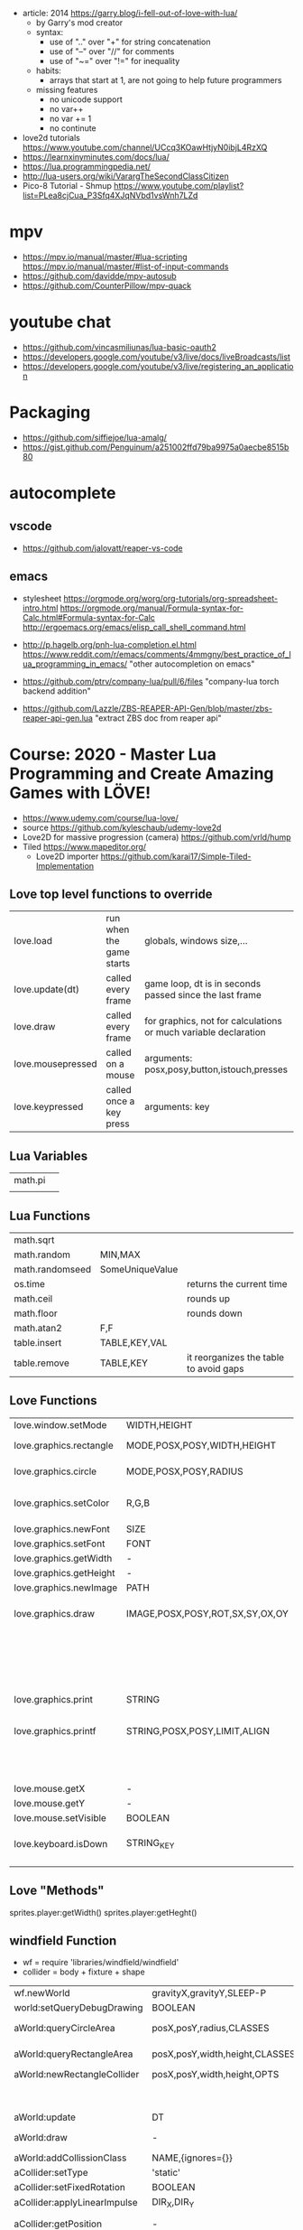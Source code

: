 - article: 2014 https://garry.blog/i-fell-out-of-love-with-lua/
  - by Garry's mod creator
  - syntax:
    - use of ".." over "+"  for string concatenation
    - use of "--" over "//" for comments
    - use of "~=" over "!=" for inequality
  - habits:
    - arrays that start at 1, are not going to help future programmers
  - missing features
    - no unicode support
    - no var++
    - no var += 1
    - no continute
- love2d tutorials https://www.youtube.com/channel/UCcq3KOawHtjyN0ibjL4RzXQ
- https://learnxinyminutes.com/docs/lua/
- https://lua.programmingpedia.net/
- http://lua-users.org/wiki/VarargTheSecondClassCitizen
- Pico-8 Tutorial - Shmup
  https://www.youtube.com/playlist?list=PLea8cjCua_P3Sfq4XJqNVbd1vsWnh7LZd
* mpv
- https://mpv.io/manual/master/#lua-scripting
  https://mpv.io/manual/master/#list-of-input-commands
- https://github.com/davidde/mpv-autosub
- https://github.com/CounterPillow/mpv-quack
* youtube chat
- https://github.com/vincasmiliunas/lua-basic-oauth2
- https://developers.google.com/youtube/v3/live/docs/liveBroadcasts/list
- https://developers.google.com/youtube/v3/live/registering_an_application
* Packaging
- https://github.com/siffiejoe/lua-amalg/
- https://gist.github.com/Penguinum/a251002ffd79ba9975a0aecbe8515b80
* autocomplete
** vscode
- https://github.com/jalovatt/reaper-vs-code
** emacs
- stylesheet
  https://orgmode.org/worg/org-tutorials/org-spreadsheet-intro.html
  https://orgmode.org/manual/Formula-syntax-for-Calc.html#Formula-syntax-for-Calc
  http://ergoemacs.org/emacs/elisp_call_shell_command.html

- http://p.hagelb.org/pnh-lua-completion.el.html
  https://www.reddit.com/r/emacs/comments/4mmgny/best_practice_of_lua_programming_in_emacs/
  "other autocompletion on emacs"
- https://github.com/ptrv/company-lua/pull/6/files
  "company-lua torch backend addition"
- https://github.com/Lazzle/ZBS-REAPER-API-Gen/blob/master/zbs-reaper-api-gen.lua
  "extract ZBS doc from reaper api"
* Course: 2020 - Master Lua Programming and Create Amazing Games with LÖVE!
- https://www.udemy.com/course/lua-love/
- source https://github.com/kyleschaub/udemy-love2d
- Love2D for massive progression (camera) https://github.com/vrld/hump
- Tiled https://www.mapeditor.org/
  - Love2D importer https://github.com/karai17/Simple-Tiled-Implementation
** Love top level functions to override
|-------------------+--------------------------+-----------------------------------------------------------------|
| love.load         | run when the game starts | globals, windows size,...                                       |
| love.update(dt)   | called every frame       | game loop, dt is in seconds passed since the last frame         |
| love.draw         | called every frame       | for graphics, not for calculations or much variable declaration |
| love.mousepressed | called on a mouse        | arguments: posx,posy,button,istouch,presses                     |
| love.keypressed   | called once a key press  | arguments: key                                                  |
|-------------------+--------------------------+-----------------------------------------------------------------|
** Lua Variables
| math.pi |   |
|         |   |
** Lua Functions
| math.sqrt       |                 |                                        |
| math.random     | MIN,MAX         |                                        |
| math.randomseed | SomeUniqueValue |                                        |
| os.time         |                 | returns the current time               |
| math.ceil       |                 | rounds up                              |
| math.floor      |                 | rounds down                            |
| math.atan2      | F,F             |                                        |
| table.insert    | TABLE,KEY,VAL   |                                        |
| table.remove    | TABLE,KEY       | it reorganizes the table to avoid gaps |
** Love Functions
|-------------------------+---------------------------------+-----------------------------------|
| love.window.setMode     | WIDTH,HEIGHT                    |                                   |
| love.graphics.rectangle | MODE,POSX,POSY,WIDTH,HEIGHT     | pos at top left                   |
| love.graphics.circle    | MODE,POSX,POSY,RADIUS           | pos at center                     |
| love.graphics.setColor  | R,G,B                           | values from 0 to 1                |
| love.graphics.newFont   | SIZE                            |                                   |
| love.graphics.setFont   | FONT                            |                                   |
| love.graphics.getWidth  | -                               |                                   |
| love.graphics.getHeight | -                               |                                   |
| love.graphics.newImage  | PATH                            |                                   |
| love.graphics.draw      | IMAGE,POSX,POSY,ROT,SX,SY,OX,OY | OX/OY = origin offset             |
|                         |                                 | SX/SY = scale factor, SX if no SY |
| love.graphics.print     | STRING                          |                                   |
| love.graphics.printf    | STRING,POSX,POSY,LIMIT,ALIGN    | limit = wrap after x pixels       |
|                         |                                 | align = "center"                  |
| love.mouse.getX         | -                               |                                   |
| love.mouse.getY         | -                               |                                   |
| love.mouse.setVisible   | BOOLEAN                         |                                   |
| love.keyboard.isDown    | STRING_KEY                      | returns a boolean                 |
|                         |                                 |                                   |
|-------------------------+---------------------------------+-----------------------------------|
** Love "Methods"
sprites.player:getWidth()
sprites.player:getHeght()
** windfield Function
- wf = require 'libraries/windfield/windfield'
- collider = body + fixture + shape
| wf.newWorld                  | gravityX,gravityY,SLEEP-P      | returns a world             |
| world:setQueryDebugDrawing   | BOOLEAN                        |                             |
| aWorld:queryCircleArea       | posX,posY,radius,CLASSES       | returns the colliders found |
| aWorld:queryRectangleArea    | posX,posY,width,height,CLASSES | returns the colliders found |
| aWorld:newRectangleCollider  | posX,posY,width,height,OPTS    | returns a collider          |
|                              |                                | OPTS={collision_class='?'}  |
| aWorld:update                | DT                             |                             |
| aWorld:draw                  | -                              | for debugging purposes      |
| aWorld:addCollissionClass    | NAME,{ignores={}}              | returns nothing             |
| aCollider:setType            | 'static'                       |                             |
| aCollider:setFixedRotation   | BOOLEAN                        |                             |
| aCollider:applyLinearImpulse | DIR_X,DIR_Y                    |                             |
| aCollider:getPosition        | -                              | returns x and y values      |
| aCollider:setPosition        |                                |                             |
| aCollider:getX               | -                              |                             |
| aCollider:setX               | X                              |                             |
| aCollider:enter              | CLASS_NAME                     | returns boolean             |
| aCollider:destroy            | -                              |                             |
- Types of a collider
  1) Dynamic: fall with gravity, collide with any other collider, affected by forces
  2) Static: collide with another collider
  3) Kinematic: like dynamic, but can only collide with other dynamic objects
** kikito/anim8 Functions
- anim8 = require 'libraries/anim8/anim8'
| anim8.newGrid      | cellwidth,cellheight,width,height | returns a grid       |
| anim8.newAnimation | GRID('NSTART-NEND',ROW) , DELAY   | returns an animation |
| anAnimation:update | DT                                |                      |
| anAnimation:draw   | IMAGE,posX,posY,rot,scaleX,scaleY |                      |
** Simple-Tiled-Implementation functions
- sti = require 'libraries/Simple-Tiled-Implementation/sti'
| sti            | LUAMAP_PATH |                 |
| aSti:update    | DT          |                 |
| aSti:drawLayer | LAYER       |                 |
|----------------+-------------+-----------------|
| aSti.layers    | LAYER_NAME  | returns a layer |
|                |             |                 |
** 2 Lua Programming
- There is no "++" operator, to increment a variable by 1(one)
- == equal to
  ~= NOT equal to
- for loops, 3rd parameter is optional, it increases by 1 by default
- functions can be assigned to variables
*** Comments
  #+begin_src lua
    -- single line
    --[[
       block comments
    --]]
  #+end_src
*** Tables
  - Every table index that doesn't get anything assigned returns =nil= on a lookup.
  - table.insert(TABLE,VALUE) - stdlib function, aka push
  - can have strings as index
  - you can add *properties* to them, aka a variable attached to the table itself
    which is just syntactic sugar for indexing by a string
    #+begin_src lua
      testScores = {95, 87, 98}
      testScores.subject = "science"
      testScores["subject"] = "science"
    #+end_src
  - iterate over a table
    #+begin_src lua
      message = 0
      testScores = {95, 87, 98}
      for i,s in ipairs(testScores) do -- i = index , s = value
         message = message + s
      end
    #+end_src
** 3 Game: Shooting Gallery
- https://www.w3schools.com/colors/colors_picker.asp
- To create a timer, you can just subtract *dt* as it is a value in seconds.
- A common way to handle sprites/images is to kept then in a top-level/global variable table
*** Example 1
  #+begin_src lua
    function love.load()
       number = 0
    end
    function love.update(dt)
       number = number + 1
    end
    function love.draw()
       love.graphics.print(number)
    end
  #+end_src
*** Example 2
#+begin_src lua
  function love.draw()
     -- MODE,POSX,POSY,WIDTH,HEIGHT
     love.graphics.rectangle("fill", 0, 0, 200, 100)
  end
#+end_src
** 4 Game: TopDown Shooter
- to convert degrees to radians, multiply it by math.pi/180
- you can skip from skipping certain *function parameters* by just providing *nil* for them
  ME: i assume, this is explicitly handled on the function definition
- we can use this to get the X and Y direction valus from a RADIANS angle
  X = cos(RADIANS), Y = sin(RADIAN)
- when deleting elements of a table on a loop, you should loop from the end,
  since is safe to remove elements from the end of the array
  #+begin_src lua
    bullets = {}
    for i=#bullets, 1, -1 do
       if conditionBool(i) then
          table.remove(bullets, i)
       end
    end
  #+end_src
*** Example: accounting for *dt* on movement
#+begin_src lua
  function love.update(dt)
     if love.keyboard.isDown("d") then
        player.x = player.x + (player.speed*dt)
     end
     -- w a s ...
  end
#+end_src
** 5 Game: Platformer
- windfield colliders have their offset set to the center
- we might need to flip the animation sprite on the fly
  to render running to the left and to the right
- flipping an image means, just using the *scale* parameter of draw
  but with negative values
  - be careful of explicitly setting the other axis scale to avoid flip
*** Tiled "60 - Tiled.mp4"
- New Map
  - Orientation: Orthogonal
  - Tile Layout Format: CSV
  - Tile Render Order: Right Down
- New Tileset
  - Enable "Embed in map"
  - "Use transparent color" if does not have transparency already
  - width x height
  - margin and spacing: for gaps in the image
- Tileset
  - we can take each individual tile and "paint" with it
- View/Snapping/Snap To Grid
- File/Save
- File/Export/level1.lua - aka it has a lua exporter
- Properties of an Object
  - ID
  - Template
  - Name
  - Type
  - Visible
  - X/Y
  - Width/Height
  - Rotation
- Type of Layers
  - Tile
  - Image
  - Group
  - Object
#+begin_src lua
  function spawnPlatform(x, y, width, height)
     if width > 0 and height > 0 then
        local platform = world:newRectangleCollider(x, y, width, height, {collission_class = "platform"})
        platform:setType("static")
        table.insert(platforms, platform)
     end
  end

  function loadMap()
     gameMap = sti("maps/level1.lua")
     for i, obj in pairs(gameMp.layers["Platforms"].object) do
        spawnPlatform(obj.x, obj.y, obj.width, obj.height)
     end
  end
#+end_src
*** Hump - Camera, that follows the player
- cameraFile = require 'libraries/hump/camera'
- cam = cameraFile()
| cameraFile      | -   | returns a camera                                                                  |
| aCamera:lookAt  | X,Y |                                                                                   |
| aCamera:attach  | -   | once run, everything draw after will be draw in reference to the camera viewpoint |
| aCamera:dettach | -   |                                                                                   |

